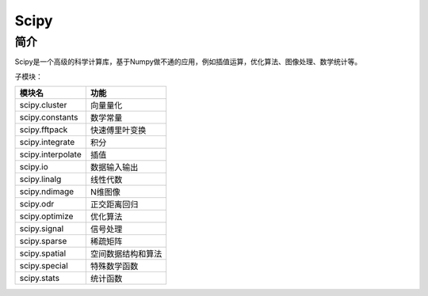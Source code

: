 Scipy
============================================================

简介
------------------------------------------------------------
Scipy是一个高级的科学计算库，基于Numpy做不通的应用，例如插值运算，优化算法、图像处理、数学统计等。


子模块：

=====================   ==================
模块名                  功能
=====================   ==================
scipy.cluster           向量量化
scipy.constants         数学常量
scipy.fftpack           快速傅里叶变换
scipy.integrate         积分
scipy.interpolate       插值
scipy.io                数据输入输出
scipy.linalg            线性代数
scipy.ndimage           N维图像
scipy.odr               正交距离回归
scipy.optimize          优化算法                                              
scipy.signal            信号处理
scipy.sparse            稀疏矩阵
scipy.spatial           空间数据结构和算法
scipy.special           特殊数学函数
scipy.stats             统计函数
=====================   ==================
